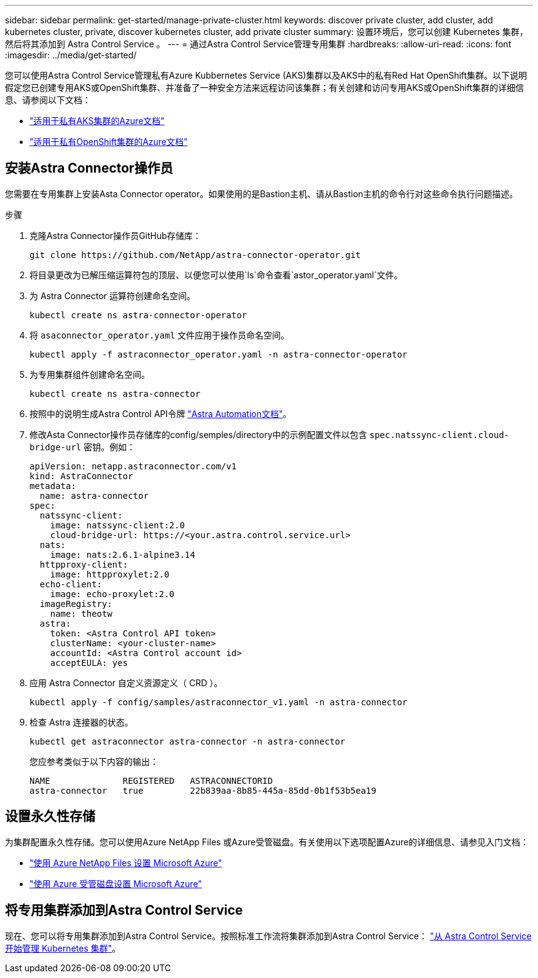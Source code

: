---
sidebar: sidebar 
permalink: get-started/manage-private-cluster.html 
keywords: discover private cluster, add cluster, add kubernetes cluster, private, discover kubernetes cluster, add private cluster 
summary: 设置环境后，您可以创建 Kubernetes 集群，然后将其添加到 Astra Control Service 。 
---
= 通过Astra Control Service管理专用集群
:hardbreaks:
:allow-uri-read: 
:icons: font
:imagesdir: ../media/get-started/


[role="lead"]
您可以使用Astra Control Service管理私有Azure Kubbernetes Service (AKS)集群以及AKS中的私有Red Hat OpenShift集群。以下说明假定您已创建专用AKS或OpenShift集群、并准备了一种安全方法来远程访问该集群；有关创建和访问专用AKS或OpenShift集群的详细信息、请参阅以下文档：

* https://docs.microsoft.com/azure/aks/private-clusters["适用于私有AKS集群的Azure文档"^]
* https://learn.microsoft.com/en-us/azure/openshift/howto-create-private-cluster-4x["适用于私有OpenShift集群的Azure文档"^]




== 安装Astra Connector操作员

您需要在专用集群上安装Asta Connector operator。如果使用的是Bastion主机、请从Bastion主机的命令行对这些命令执行问题描述。

.步骤
. 克隆Astra Connector操作员GitHub存储库：
+
[source, console]
----
git clone https://github.com/NetApp/astra-connector-operator.git
----
. 将目录更改为已解压缩运算符包的顶层、以便您可以使用`ls`命令查看`astor_operator.yaml`文件。
. 为 Astra Connector 运算符创建命名空间。
+
[source, console]
----
kubectl create ns astra-connector-operator
----
. 将 `asaconnector_operator.yaml` 文件应用于操作员命名空间。
+
[source, console]
----
kubectl apply -f astraconnector_operator.yaml -n astra-connector-operator
----
. 为专用集群组件创建命名空间。
+
[source, console]
----
kubectl create ns astra-connector
----
. 按照中的说明生成Astra Control API令牌 https://docs.netapp.com/us-en/astra-automation/get-started/get_api_token.html["Astra Automation文档"^]。
. 修改Asta Connector操作员存储库的config/semples/directory中的示例配置文件以包含 `spec.natssync-client.cloud-bridge-url` 密钥。例如：
+
[listing]
----
apiVersion: netapp.astraconnector.com/v1
kind: AstraConnector
metadata:
  name: astra-connector
spec:
  natssync-client:
    image: natssync-client:2.0
    cloud-bridge-url: https://<your.astra.control.service.url>
  nats:
    image: nats:2.6.1-alpine3.14
  httpproxy-client:
    image: httpproxylet:2.0
  echo-client:
    image: echo-proxylet:2.0
  imageRegistry:
    name: theotw
  astra:
    token: <Astra Control API token>
    clusterName: <your-cluster-name>
    accountId: <Astra Control account id>
    acceptEULA: yes
----
. 应用 Astra Connector 自定义资源定义（ CRD ）。
+
[source, console]
----
kubectl apply -f config/samples/astraconnector_v1.yaml -n astra-connector
----
. 检查 Astra 连接器的状态。
+
[source, console]
----
kubectl get astraconnector astra-connector -n astra-connector
----
+
您应参考类似于以下内容的输出：

+
[source, console]
----
NAME              REGISTERED   ASTRACONNECTORID
astra-connector   true         22b839aa-8b85-445a-85dd-0b1f53b5ea19
----




== 设置永久性存储

为集群配置永久性存储。您可以使用Azure NetApp Files 或Azure受管磁盘。有关使用以下选项配置Azure的详细信息、请参见入门文档：

* https://docs.netapp.com/us-en/astra-control-service/get-started/set-up-microsoft-azure-with-anf.html["使用 Azure NetApp Files 设置 Microsoft Azure"]
* https://docs.netapp.com/us-en/astra-control-service/get-started/set-up-microsoft-azure-with-amd.html["使用 Azure 受管磁盘设置 Microsoft Azure"]




== 将专用集群添加到Astra Control Service

现在、您可以将专用集群添加到Astra Control Service。按照标准工作流将集群添加到Astra Control Service： https://docs.netapp.com/us-en/astra-control-service/get-started/add-first-cluster.html["从 Astra Control Service 开始管理 Kubernetes 集群"]。
